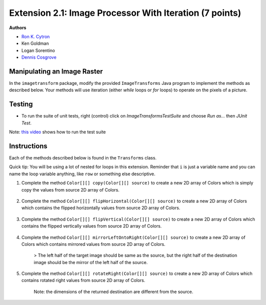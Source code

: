 ========================================================
Extension 2.1: Image Processor With Iteration (7 points)
========================================================

**Authors**

* `Ron K. Cytron <http://www.cs.wustl.edu/~cytron/>`_
* Ken Goldman
* Logan Sorentino
* `Dennis Cosgrove <http://www.cs.wustl.edu/~cosgroved/>`_


Manipulating an Image Raster
============================

In the ``imagetransform`` package, modify the provided ``ImageTransforms`` Java program to implement the methods as described below. Your methods will use iteration (either `while` loops or `for` loops) to operate on the pixels of a picture.

.. youtube:: VJiE78FTohs
    :width: 600
    :align: center


Testing
============

* To run the suite of unit tests, right (control) click on `ImageTransformsTestSuite` and choose `Run as...` then `JUnit Test`.  

Note: `this video <https://www.youtube.com/watch?v=VJiE78FTohs>`_ shows how to run the test suite


Instructions
============

Each of the methods described below is found in the ``Transforms`` class.

Quick tip: You will be using a lot of nested for loops in this extension. Reminder that ``i`` is just a variable name and you can name the loop variable anything, like ``row`` or something else descriptive.

1. Complete the method ``Color[][] copy(Color[][] source)`` to create a new 2D array of Colors which is simply copy the values from source 2D array of Colors.

	.. image:: 2.1/copy_gradient.png

	.. image:: 2.1/copy_you_belong_here.png

	.. image:: 2.1/copy_bear.png

2. Complete the method ``Color[][] flipHorizontal(Color[][] source)`` to create a new 2D array of Colors which contains the flipped horizontally values from source 2D array of Colors.


	.. image:: 2.1/flip_horizontal_gradient.png

	.. image:: 2.1/flip_horizontal_you_belong_here.png

	.. image:: 2.1/flip_horizontal_bear.png

3. Complete the method ``Color[][] flipVertical(Color[][] source)`` to create a new 2D array of Colors which contains the flipped vertically values from source 2D array of Colors.

	.. image:: 2.1/flip_vertical_gradient.png

	.. image:: 2.1/flip_vertical_you_belong_here.png

	.. image:: 2.1/flip_vertical_bear.png

4. Complete the method ``Color[][] mirrorLeftOntoRight(Color[][] source)`` to create a new 2D array of Colors which contains mirrored values from source 2D array of Colors.

	> The left half of the target image should be same as the source, but the right half of the destination image should be the mirror of the left half of the source.

	.. image:: 2.1/mirror_left_onto_right_gradient.png

	.. image:: 2.1/mirror_left_onto_right_you_belong_here.png

	.. image:: 2.1/mirror_left_onto_right_bear.png

5. Complete the method ``Color[][] rotateRight(Color[][] source)`` to create a new 2D array of Colors which contains rotated right values from source 2D array of Colors.

	Note: the dimensions of the returned destination are different from the source.

	.. image:: 2.1/rotate_right_gradient.png

	.. image:: 2.1/rotate_right_you_belong_here.png

	.. image:: 2.1/rotate_right_bear.png






